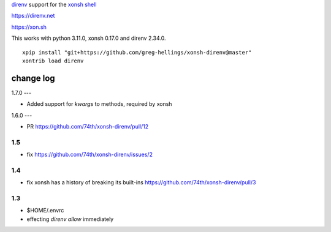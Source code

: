 `direnv <https://direnv.net>`_ support for the `xonsh shell <https://xon.sh>`_

https://direnv.net

https://xon.sh

This works with python 3.11.0, xonsh 0.17.0 and direnv 2.34.0.

::

	xpip install "git+https://github.com/greg-hellings/xonsh-direnv@master"
	xontrib load direnv


change log
==========

1.7.0
---

* Added support for `kwargs` to methods, required by xonsh

1.6.0
---

* PR https://github.com/74th/xonsh-direnv/pull/12

1.5
---

* fix https://github.com/74th/xonsh-direnv/issues/2

1.4
---

* fix xonsh has a history of breaking its built-ins https://github.com/74th/xonsh-direnv/pull/3

1.3
---

* $HOME/.envrc
* effecting `direnv allow` immediately
